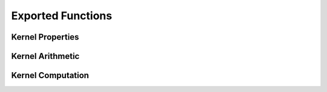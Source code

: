 ------------------
Exported Functions
------------------

Kernel Properties
-----------------

.. _ismercer:

.. function:: ismercer(::Kernel)

    Returns ``true`` if the kernel is a Mercer kernel; ``false`` otherwise.

.. _isnegdef:

.. function:: isnegdef(::Kernel)

    Returns ``true`` if the kernel is a negative definite kernel; ``false``
    otherwise.

.. _isnonnegative:

.. function:: isnonnegative(::Kernel)

    Returns ``true`` if the kernel is always greater than or equal to zero over
    its domain and parameter space; ``false`` otherwise.

.. _ispositive:

.. function:: ispositive(::Kernel)

    Returns ``true`` if the kernel is always greater than zero over its domain
    and parameter space; ``false`` otherwise.

Kernel Arithmetic
-----------------

.. _arithmetic:

.. function:: +(κ::Kernel{T},c::T)
              +(c::T,κ::Kernel{T})
              +(κ1::Kernel{T},κ::Kernel{T})

    Returns ``true`` if the kernel is always greater than zero over its domain
    and parameter space; ``false`` otherwise.


Kernel Computation
------------------

.. _kernel:

.. function:: kernel(κ::Kernel{T}, x::Vector{T}, y::Vector{T})
              kernel(κ::Kernel{T}, x::T, y::T)    

    Evaluate the kernel function of two vectors or two scalars. Type ``T`` may 
    be any subtype of ``AbstractFloat``. Returns a scalar of type ``T``.

.. _kernelmatrix:

.. function:: kernelmatrix(κ::Kernel{T}, X::Matrix{T}; is_trans::Bool, store_upper::Bool, symmetrize::Bool)

    Compute the square kernel matrix of ``X``. Returns kernel matrix ``K``. 
    Type ``T`` may be any subtype of ``AbstractFloat``. The following optional 
    arguments may be used positionally or as keyword arguments:

     is_trans = false
       Set ``is_trans = true`` when each column of ``X`` corresponds to a vector
       of variables. Otherwise, each row of ``X`` is treated as a vector of 
       variables.
     store_upper = true
       Set ``store_upper = true`` to compute the upper triangle of the kernel 
       matrix of ``X``. Otherwise, the lower triangle will be computed. This 
       argument will have no impact on the output matrix when 
       ``symmetrize = true``.
     symmetrize = true
       Set ``symmetrize = true`` to copy the contents of the computed triangle
       to the uncomputed triangle.

    If the matrix ``K`` has been pre-allocated, the following method may be 
    used to overwrite ``K`` instead of allocating a new array:

    .. code-block:: julia

        kernelmatrix!(K, κ, X, is_trans, store_upper, symmetrize)


.. function:: kernelmatrix(κ::Kernel{T}, X::Matrix{T}, Y::Matrix{T}, is_trans::Bool)

    Compute the rectangular kernel matrix of ``X`` and ``Y``. Returns kernel matrix ``K``. Type 
    ``T`` may be any subtype of ``AbstractFloat``. The following optional argument may be used 
    positionally or as a keyword argument:

     ``is_trans = false``
       Set ``is_trans = true`` when each column of ``X`` and ``Y`` corresponds to a vector of 
       variables. Otherwise, each row of ``X`` and ``Y`` is treated as a vector of variables.

    If the matrix ``K`` has been pre-allocated, the following method may be used to overwrite 
    ``K`` instead of allocating a new array:

    .. code-block:: julia

        kernelmatrix!(K, κ, X, Y, is_trans)

.. _center_kernelmatrix:

.. function:: centerkernelmatrix(X::Matrix{T})

    Centers an ``n`` by ``n`` kernel matrix ``K`` according to the following formula:

    .. math:: \mathbf{K}_{ij} = (\phi(\mathbf{x}_i) -\mathbf{\mu}_\phi)^{\intercal} (\phi(\mathbf{x}_j) - \mathbf{\mu}_\phi) \qquad \text{where} \quad \mathbf{\mu}_\phi =  \frac{1}{n} \sum_{i=1}^n \phi(\mathbf{x}_i)

    If the matrix ``K`` has been pre-allocated, the following method may be used to overwrite 
    ``K`` instead of allocating a new array:

    .. code-block:: julia

        centerkernelmatrix!(K)

.. _nystrom:

.. function:: nystrom(κ::Kernel{T}, X::Matrix{T}, s::Array{U}; is_trans::Bool, store_upper::Bool, symmetrize::Bool)

    Compute the Nystrom approximation of the square kernel matrix of ``X``. Returns kernel matrix
    ``K``. Type ``T`` may be any subtype of ``FloatingPoint`` and ``U`` may be any subtype of 
    ``Integer``. The array ``S`` must be a list of observations that have been selected as a 
    sample. The sample may be selected with replacement. The following optional arguments may be 
    used positionally or as keyword arguments:

     ``is_trans = false``
       Set ``is_trans = true`` when each column of ``X`` corresponds to a vector of variables.
       Otherwise, each row of ``X`` is treated as a vector of variables.
     ``store_upper = true``
       Set ``store_upper = true`` to compute the upper triangle of the kernel matrix of ``X``. 
       Otherwise, the lower triangle will be computed. This argument will have no impact on the 
       output matrix when ``symmetrize = true``.
     ``symmetrize = true``
       Set ``symmetrize = true`` to copy the contents of the computed triangle to the uncomputed
       triangle.

    If the matrix ``K`` has been pre-allocated, the following method may be used to overwrite 
    ``K`` instead of allocating a new array:

    .. code-block:: julia

        nystrom!(K, κ, X, s, is_trans, store_upper, symmetrize)
